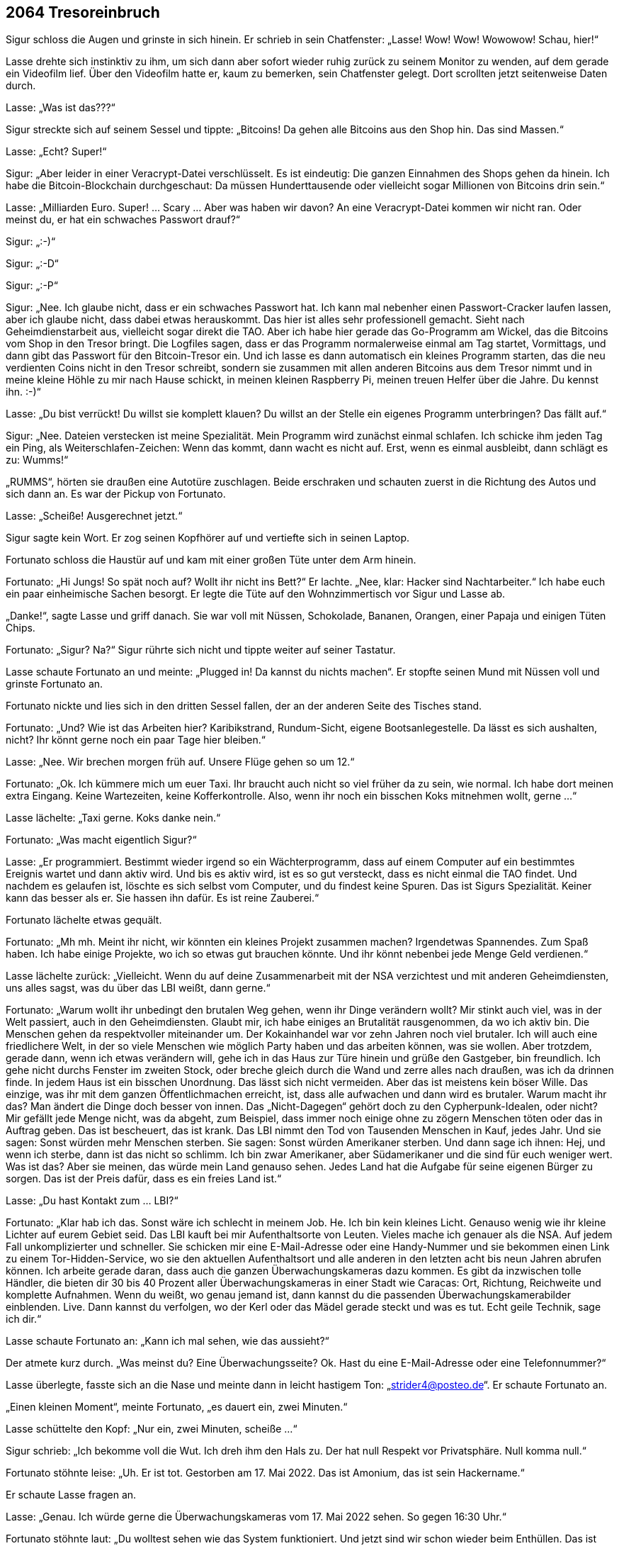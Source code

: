 == [big-number]#2064# Tresoreinbruch 

[text-caps]#Sigur schloss die Augen# und grinste in sich hinein.
Er schrieb in sein Chatfenster: „Lasse! Wow! Wow! Wowowow! Schau, hier!“

Lasse drehte sich instinktiv zu ihm, um sich dann aber sofort wieder ruhig zurück zu seinem Monitor zu wenden, auf dem gerade ein Videofilm lief.
Über den Videofilm hatte er, kaum zu bemerken, sein Chatfenster gelegt.
Dort scrollten jetzt seitenweise Daten durch.

Lasse: „Was ist das???“

Sigur streckte sich auf seinem Sessel und tippte: „Bitcoins! Da gehen alle Bitcoins aus den Shop hin.
Das sind Massen.“

Lasse: „Echt? Super!“

Sigur: „Aber leider in einer Veracrypt-Datei verschlüsselt.
Es ist eindeutig: Die ganzen Einnahmen des Shops gehen da hinein.
Ich habe die Bitcoin-Blockchain durchgeschaut: Da müssen Hunderttausende oder vielleicht sogar Millionen von Bitcoins drin sein.“

Lasse: „Milliarden Euro.
Super! … Scary … Aber was haben wir davon? An eine Veracrypt-Datei kommen wir nicht ran.
Oder meinst du, er hat ein schwaches Passwort drauf?“

Sigur: „:-)“

Sigur: „:-D“

Sigur: „:-P“

Sigur: „Nee.
Ich glaube nicht, dass er ein schwaches Passwort hat.
Ich kann mal nebenher einen Passwort-Cracker laufen lassen, aber ich glaube nicht, dass dabei etwas herauskommt.
Das hier ist alles sehr professionell gemacht.
Sieht nach Geheimdienstarbeit aus, vielleicht sogar direkt die TAO.
Aber ich habe hier gerade das Go-Programm am Wickel, das die Bitcoins vom Shop in den Tresor bringt.
Die Logfiles sagen, dass er das Programm normalerweise einmal am Tag startet, Vormittags, und dann gibt das Passwort für den Bitcoin-Tresor ein.
Und ich lasse es dann automatisch ein kleines Programm starten, das die neu verdienten Coins nicht in den Tresor schreibt, sondern sie zusammen mit allen anderen Bitcoins aus dem Tresor nimmt und in meine kleine Höhle zu mir nach Hause schickt, in meinen kleinen Raspberry Pi, meinen treuen Helfer über die Jahre.
Du kennst ihn.
:-)“

Lasse: „Du bist verrückt!
Du willst sie komplett klauen?
Du willst an der Stelle ein eigenes Programm unterbringen?
Das fällt auf.“

Sigur: „Nee.
Dateien verstecken ist meine Spezialität.
Mein Programm wird zunächst einmal schlafen.
Ich schicke ihm jeden Tag ein Ping, als Weiterschlafen-Zeichen: Wenn das kommt, dann wacht es nicht auf.
Erst, wenn es einmal ausbleibt, dann schlägt es zu: Wumms!“

„RUMMS“, hörten sie draußen eine Autotüre zuschlagen.
Beide erschraken und schauten zuerst in die Richtung des Autos und sich dann an.
Es war der Pickup von Fortunato.

Lasse: „Scheiße! Ausgerechnet jetzt.“

Sigur sagte kein Wort.
Er zog seinen Kopfhörer auf und vertiefte sich in seinen Laptop.

Fortunato schloss die Haustür auf und kam mit einer großen Tüte unter dem Arm hinein.

Fortunato: „Hi Jungs! So spät noch auf? Wollt ihr nicht ins Bett?“ Er lachte.
„Nee, klar: Hacker sind Nachtarbeiter.“ Ich habe euch ein paar einheimische Sachen besorgt.
Er legte die Tüte auf den Wohnzimmertisch vor Sigur und Lasse ab.

„Danke!“, sagte Lasse und griff danach.
Sie war voll mit Nüssen, Schokolade, Bananen, Orangen, einer Papaja und einigen Tüten Chips.

Fortunato: „Sigur? Na?“
Sigur rührte sich nicht und tippte weiter auf seiner Tastatur.

Lasse schaute Fortunato an und meinte: „Plugged in! Da kannst du nichts machen“.
Er stopfte seinen Mund mit Nüssen voll und grinste Fortunato an.

Fortunato nickte und lies sich in den dritten Sessel fallen, der an der anderen Seite des Tisches stand.

Fortunato: „Und? Wie ist das Arbeiten hier?
Karibikstrand, Rundum-Sicht, eigene Bootsanlegestelle.
Da lässt es sich aushalten, nicht?
Ihr könnt gerne noch ein paar Tage hier bleiben.“

Lasse: „Nee.
Wir brechen morgen früh auf.
Unsere Flüge gehen so um 12.“

Fortunato: „Ok.
Ich kümmere mich um euer Taxi.
Ihr braucht auch nicht so viel früher da zu sein, wie normal.
Ich habe dort meinen extra Eingang.
Keine Wartezeiten, keine Kofferkontrolle.
Also, wenn ihr noch ein bisschen Koks mitnehmen wollt, gerne ...“

Lasse lächelte: „Taxi gerne.
Koks danke nein.“

Fortunato: „Was macht eigentlich Sigur?“

Lasse: „Er programmiert.
Bestimmt wieder irgend so ein Wächterprogramm, dass auf einem Computer auf ein bestimmtes Ereignis wartet und dann aktiv wird.
Und bis es aktiv wird, ist es so gut versteckt, dass es nicht einmal die TAO findet.
Und nachdem es gelaufen ist, löschte es sich selbst vom Computer, und du findest keine Spuren.
Das ist Sigurs Spezialität.
Keiner kann das besser als er.
Sie hassen ihn dafür.
Es ist reine Zauberei.“

Fortunato lächelte etwas gequält.

Fortunato: „Mh mh.
Meint ihr nicht, wir könnten ein kleines Projekt zusammen machen?
Irgendetwas Spannendes.
Zum Spaß haben.
Ich habe einige Projekte, wo ich so etwas gut brauchen könnte.
Und ihr könnt nebenbei jede Menge Geld verdienen.“

Lasse lächelte zurück: „Vielleicht. Wenn du auf deine Zusammenarbeit mit der NSA verzichtest und mit anderen Geheimdiensten, uns alles sagst, was du über das LBI weißt, dann gerne.“

Fortunato: „Warum wollt ihr unbedingt den brutalen Weg gehen, wenn ihr Dinge verändern wollt?
Mir stinkt auch viel, was in der Welt passiert, auch in den Geheimdiensten.
Glaubt mir, ich habe einiges an Brutalität rausgenommen, da wo ich aktiv bin.
Die Menschen gehen da respektvoller miteinander um.
Der Kokainhandel war vor zehn Jahren noch viel brutaler.
Ich will auch eine friedlichere Welt, in der so viele Menschen wie möglich Party haben und das arbeiten können, was sie wollen.
Aber trotzdem, gerade dann, wenn ich etwas verändern will, gehe ich in das Haus zur Türe hinein und grüße den Gastgeber, bin freundlich.
Ich gehe nicht durchs Fenster im zweiten Stock, oder breche gleich durch die Wand und zerre alles nach draußen, was ich da drinnen finde.
In jedem Haus ist ein bisschen Unordnung.
Das lässt sich nicht vermeiden.
Aber das ist meistens kein böser Wille.
Das einzige, was ihr mit dem ganzen Öffentlichmachen erreicht, ist, dass alle aufwachen und dann wird es brutaler.
Warum macht ihr das?
Man ändert die Dinge doch besser von innen.
Das „Nicht-Dagegen“ gehört doch zu den Cypherpunk-Idealen, oder nicht?
Mir gefällt jede Menge nicht, was da abgeht, zum Beispiel, dass immer noch einige ohne zu zögern Menschen töten oder das in Auftrag geben.
Das ist bescheuert, das ist krank.
Das LBI nimmt den Tod von Tausenden Menschen in Kauf, jedes Jahr.
Und sie sagen: Sonst würden mehr Menschen sterben. Sie sagen: Sonst würden Amerikaner sterben.
Und dann sage ich ihnen: Hej, und wenn ich sterbe, dann ist das nicht so schlimm.
Ich bin zwar Amerikaner, aber Südamerikaner und die sind für euch weniger wert.
Was ist das?
Aber sie meinen, das würde mein Land genauso sehen.
Jedes Land hat die Aufgabe für seine eigenen Bürger zu sorgen.
Das ist der Preis dafür, dass es ein freies Land ist.“

Lasse: „Du hast Kontakt zum … LBI?“

Fortunato: „Klar hab ich das.
Sonst wäre ich schlecht in meinem Job.
He.
Ich bin kein kleines Licht.
Genauso wenig wie ihr kleine Lichter auf eurem Gebiet seid.
Das LBI kauft bei mir Aufenthaltsorte von Leuten.
Vieles mache ich genauer als die NSA.
Auf jedem Fall unkomplizierter und schneller.
Sie schicken mir eine E-Mail-Adresse oder eine Handy-Nummer und sie bekommen einen Link zu einem Tor-Hidden-Service, wo sie den aktuellen Aufenthaltsort und alle anderen in den letzten acht bis neun Jahren abrufen können.
Ich arbeite gerade daran, dass auch die ganzen Überwachungskameras dazu kommen.
Es gibt da inzwischen tolle Händler, die bieten dir 30 bis 40 Prozent aller Überwachungskameras in einer Stadt wie Caracas: Ort, Richtung, Reichweite und komplette Aufnahmen.
Wenn du weißt, wo genau jemand ist, dann kannst du die passenden Überwachungskamerabilder einblenden.
Live.
Dann kannst du verfolgen, wo der Kerl oder das Mädel gerade steckt und was es tut.
Echt geile Technik, sage ich dir.“

Lasse schaute Fortunato an: „Kann ich mal sehen, wie das aussieht?“

Der atmete kurz durch.
„Was meinst du?
Eine Überwachungsseite?
Ok.
Hast du eine E-Mail-Adresse oder eine Telefonnummer?“

Lasse überlegte, fasste sich an die Nase und meinte dann in leicht hastigem Ton: „strider4@posteo.de“.
Er schaute Fortunato an.

„Einen kleinen Moment“, meinte Fortunato, „es dauert ein, zwei Minuten.“

Lasse schüttelte den Kopf: „Nur ein, zwei Minuten, scheiße ...“

Sigur schrieb: „Ich bekomme voll die Wut.
Ich dreh ihm den Hals zu.
Der hat null Respekt vor Privatsphäre.
Null komma null.“

Fortunato stöhnte leise: „Uh.
Er ist tot.
Gestorben am 17. Mai 2022.
Das ist Amonium, das ist sein Hackername.“

Er schaute Lasse fragen an.

Lasse: „Genau.
Ich würde gerne die Überwachungskameras vom 17.
Mai 2022 sehen.
So gegen 16:30 Uhr.“

Fortunato stöhnte laut: „Du wolltest sehen wie das System funktioniert.
Und jetzt sind wir schon wieder beim Enthüllen.
Das ist nicht mein Ding.
Ich reiße keine Wände ein.
Ich kann dir gerne die Bilder vom 16. Mai zeigen.“

Lasse aufgeregter: „Du hast die Bilder.
Nicht wahr?
Du weißt, was da passiert ist.“

Fortunato: „Nein, ich habe sie nicht.
Ich habe sie gelöscht.
Der ganze 17. Mai ist gelöscht.
Alle haben ihn gelöscht.“

Lasses Gesicht wurde rot.
Laut: „UND DAS IST OK?
Geschichte löschen?
Lügen?
Manipulieren?
Das war ein Freund von mir, von uns beiden.
Und ich meine Freund.
Wir konnten uns komplett auf ihn verlassen.
Er hat manchmal auf meinen Laptop aufgepasst.
Ich hätte ihm mein Leben anvertraut.
Und dann wird er vor eine Straßenbahn gestoßen und stirbt, und alle Bilder davon sind weg, nichts da.
Wir haben überall danach gesucht.
Stadtverwaltung, Geschäfte, Bahn, alles war weg.
Einfach weg.
Das ist Scheiße.
Und du machst da mit!
Das ist Scheiße!“

Fortunato: „Ich habe ihn nicht gestoßen.
Und wenn ich sie nicht gelöscht hätte, dann wären meine Kontakte zu den Auftraggebern eingefroren.
Sie sind da knallhart.
Wenn sie etwas löschen wollen, dann musst du das tun, sonst bis du draußen.
Und nicht nur eine Zeit lang, sondern gleich für immer.“

Sigur schrieb: „Hosenpisser.“

Lasse: „Aber du hast die Bilder gesehen?“

Fortunato: „Ja.“

Lasse: „Er wurde gestoßen.“

Fortunato: „Ja.“

Lasse vergrub sein Gesicht in seinen Händen.
Amonium, Sigur und er.
Sie waren immer zu dritt unterwegs gewesen.
Sie hatten die Welt aufgemischt.
Sie hatten zu dritt alles gelernt, was sie jetzt konnten.
Und dann, von einem Tag auf den anderen war er weg.
Und keine Möglichkeit mehr im Spiel zusammen zu kommen.

Lasse: „LBI?“

Fortunato: „Nein, nicht LBI.“

Er holte einen Zettel und einen Bleistift aus der Tasche, kritzelte „Doch LBI“ drauf und schob ihn Lasse hin.
Dann zuckte er mit den Schultern, als wollte er sich bei Lasse entschuldigen.

Sigur klappte seinen Laptop zu und nahm seinen Kopfhörer ab: „Fertig! Lass uns schlafen gehen.“

Lasse und Fortunato drehten sich zu Sigur.
Der schaute völlig ungerührt zurück, ein bisschen gelangweilt.

„Du cooler Hund“, dachte Lasse und seine Wut ließ nach.

„Ja ...
ok“, meinte er und nickte, „lass uns ins Bett gehen.“

Er schaute Fortunato an: „Wenn dir irgendwann wieder Bilder vom 17. Mai über den Weg laufen, dann schicke sie mir bitte.“

Fortunato: „Eure Zimmer sind auf der Empore, die Treppe da rauf und dann links.
Ich schaue noch ein bisschen Fernsehen.
Gute Nacht euch.“

„Nacht“, gab Sigur zurück und beide stiegen die Treppe hinauf.

